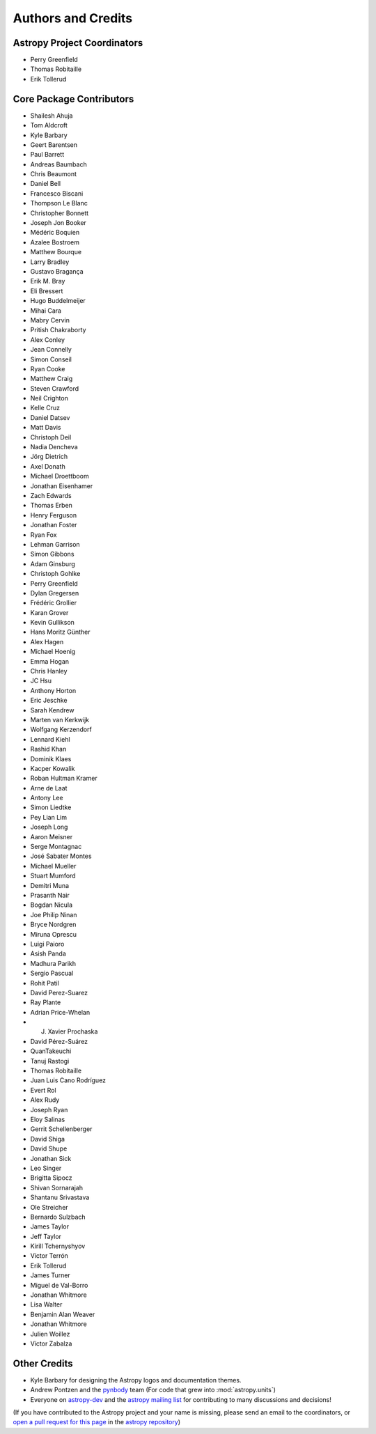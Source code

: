 *******************
Authors and Credits
*******************

Astropy Project Coordinators
============================

* Perry Greenfield
* Thomas Robitaille
* Erik Tollerud


Core Package Contributors
=========================

* Shailesh Ahuja
* Tom Aldcroft
* Kyle Barbary
* Geert Barentsen
* Paul Barrett
* Andreas Baumbach
* Chris Beaumont
* Daniel Bell
* Francesco Biscani
* Thompson Le Blanc
* Christopher Bonnett
* Joseph Jon Booker
* Médéric Boquien
* Azalee Bostroem
* Matthew Bourque
* Larry Bradley
* Gustavo Bragança
* Erik M. Bray
* Eli Bressert
* Hugo Buddelmeijer
* Mihai Cara
* Mabry Cervin
* Pritish Chakraborty
* Alex Conley
* Jean Connelly
* Simon Conseil
* Ryan Cooke
* Matthew Craig
* Steven Crawford
* Neil Crighton
* Kelle Cruz
* Daniel Datsev
* Matt Davis
* Christoph Deil
* Nadia Dencheva
* Jörg Dietrich
* Axel Donath
* Michael Droettboom
* Jonathan Eisenhamer
* Zach Edwards
* Thomas Erben
* Henry Ferguson
* Jonathan Foster
* Ryan Fox
* Lehman Garrison
* Simon Gibbons
* Adam Ginsburg
* Christoph Gohlke
* Perry Greenfield
* Dylan Gregersen
* Frédéric Grollier
* Karan Grover
* Kevin Gullikson
* Hans Moritz Günther
* Alex Hagen
* Michael Hoenig
* Emma Hogan
* Chris Hanley
* JC Hsu
* Anthony Horton
* Eric Jeschke
* Sarah Kendrew
* Marten van Kerkwijk
* Wolfgang Kerzendorf
* Lennard Kiehl
* Rashid Khan
* Dominik Klaes
* Kacper Kowalik
* Roban Hultman Kramer
* Arne de Laat
* Antony Lee
* Simon Liedtke
* Pey Lian Lim
* Joseph Long
* Aaron Meisner
* Serge Montagnac
* José Sabater Montes
* Michael Mueller
* Stuart Mumford
* Demitri Muna
* Prasanth Nair
* Bogdan Nicula
* Joe Philip Ninan
* Bryce Nordgren
* Miruna Oprescu
* Luigi Paioro
* Asish Panda
* Madhura Parikh
* Sergio Pascual
* Rohit Patil
* David Perez-Suarez
* Ray Plante
* Adrian Price-Whelan
* J. Xavier Prochaska
* David Pérez-Suárez
* QuanTakeuchi
* Tanuj Rastogi
* Thomas Robitaille
* Juan Luis Cano Rodríguez
* Evert Rol
* Alex Rudy
* Joseph Ryan
* Eloy Salinas
* Gerrit Schellenberger
* David Shiga
* David Shupe
* Jonathan Sick
* Leo Singer
* Brigitta Sipocz
* Shivan Sornarajah
* Shantanu Srivastava
* Ole Streicher
* Bernardo Sulzbach
* James Taylor
* Jeff Taylor
* Kirill Tchernyshyov
* Víctor Terrón
* Erik Tollerud
* James Turner
* Miguel de Val-Borro
* Jonathan Whitmore
* Lisa Walter
* Benjamin Alan Weaver
* Jonathan Whitmore
* Julien Woillez
* Víctor Zabalza

Other Credits
=============

* Kyle Barbary for designing the Astropy logos and documentation themes.
* Andrew Pontzen and the `pynbody <https://github.com/pynbody/pynbody>`_ team
  (For code that grew into :mod:`astropy.units`)
* Everyone on `astropy-dev <http://groups.google.com/group/astropy-dev>`_
  and the `astropy mailing list <http://mail.scipy.org/mailman/listinfo/astropy>`_
  for contributing to many discussions and decisions!

(If you have contributed to the Astropy project and your name is missing,
please send an email to the coordinators, or
`open a pull request for this page <https://github.com/astropy/astropy/edit/master/docs/credits.rst>`_
in the `astropy repository <https://github.com/astropy/astropy>`_)
